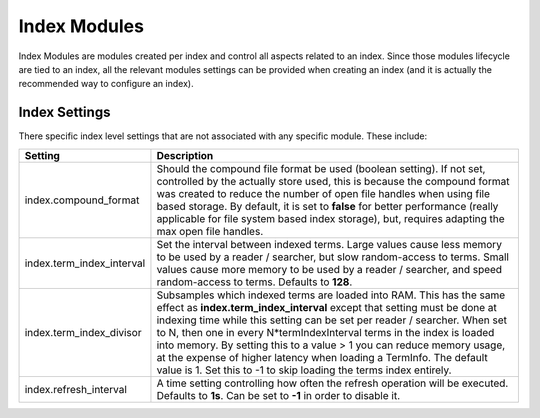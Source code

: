 .. _es-guide-reference-index-modules-index:

=============
Index Modules
=============

Index Modules are modules created per index and control all aspects related to an index. Since those modules lifecycle are tied to an index, all the relevant modules settings can be provided when creating an index (and it is actually the recommended way to configure an index).


Index Settings
==============

There specific index level settings that are not associated with any specific module. These include:


===========================  ================================================================================================================================================================================================================================================================================================================================================================================================================================================================================================================================
 Setting                      Description                                                                                                                                                                                                                                                                                                                                                                                                                                                                                                                    
===========================  ================================================================================================================================================================================================================================================================================================================================================================================================================================================================================================================================
index.compound_format        Should the compound file format be used (boolean setting). If not set, controlled by the actually store used, this is because the compound format was created to reduce the number of open file handles when using file based storage. By default, it is set to **false** for better performance (really applicable for file system based index storage), but, requires adapting the max open file handles.                                                                                                                     
index.term_index_interval    Set the interval between indexed terms.  Large values cause less memory to be used by a reader / searcher, but slow random-access to terms. Small values cause more memory to be used by a reader / searcher, and speed random-access to terms. Defaults to **128**.                                                                                                                                                                                                                                                            
index.term_index_divisor     Subsamples which indexed terms are loaded into RAM. This has the same effect as **index.term_index_interval** except that setting must be done at indexing time while this setting can be set per reader / searcher.  When set to N, then one in every N*termIndexInterval terms in the index is loaded into memory.  By setting this to a value > 1 you can reduce memory usage, at the expense of higher latency when loading a TermInfo.  The default value is 1.  Set this to -1 to skip loading the terms index entirely.  
index.refresh_interval       A time setting controlling how often the refresh operation will be executed. Defaults to **1s**. Can be set to **-1** in order to disable it.                                                                                                                                                                                                                                                                                                                                                                                   
===========================  ================================================================================================================================================================================================================================================================================================================================================================================================================================================================================================================================
